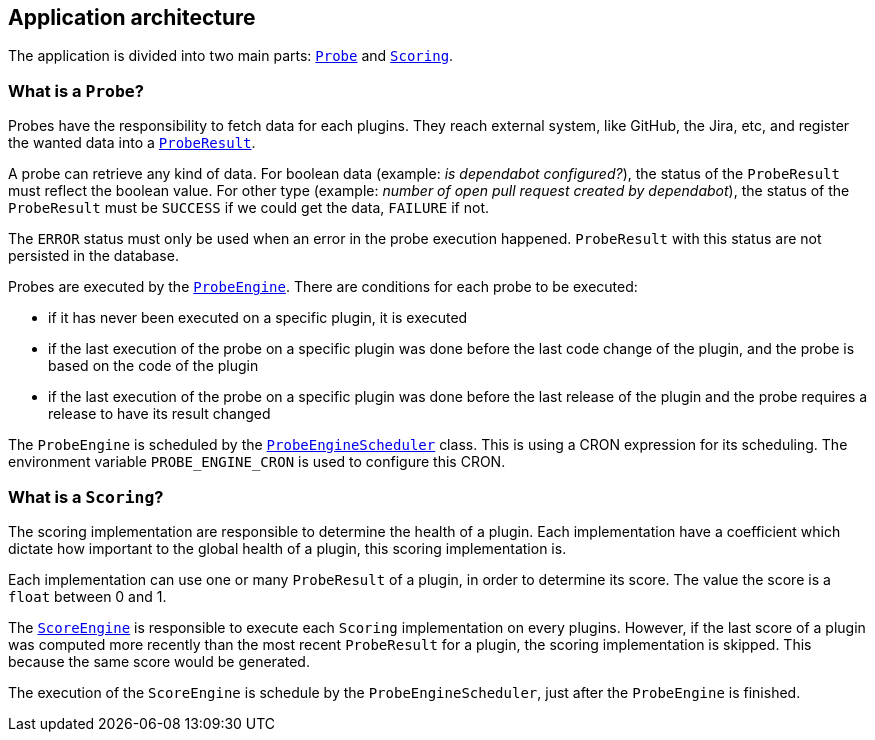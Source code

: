 == Application architecture

The application is divided into two main parts: link:../src/main/java/io/jenkins/pluginhealth/scoring/probes/Probe.java[`Probe`] and link:../src/main/java/io/jenkins/pluginhealth/scoring/scores/Scoring.java[`Scoring`].

=== What is a `Probe`?

Probes have the responsibility to fetch data for each plugins.
They reach external system, like GitHub, the Jira, etc, and register the wanted data into a link:../src/main/java/io/jenkins/pluginhealth/scoring/model/ProbeResult.java[`ProbeResult`].

A probe can retrieve any kind of data.
For boolean data (example: _is dependabot configured?_), the status of the `ProbeResult` must reflect the boolean value.
For other type (example: _number of open pull request created by dependabot_), the status of the `ProbeResult` must be `SUCCESS` if we could get the data, `FAILURE` if not.

The `ERROR` status must only be used when an error in the probe execution happened.
`ProbeResult` with this status are not persisted in the database.

Probes are executed by the link:../src/main/java/io/jenkins/pluginhealth/scoring/probes/ProbeEngine.java[`ProbeEngine`].
There are conditions for each probe to be executed:

- if it has never been executed on a specific plugin, it is executed
- if the last execution of the probe on a specific plugin was done before the last code change of the plugin, and the probe is based on the code of the plugin
- if the last execution of the probe on a specific plugin was done before the last release of the plugin and the probe requires a release to have its result changed

The `ProbeEngine` is scheduled by the link:../src/main/java/io/jenkins/pluginhealth/scoring/schedule/ProbeEngineScheduler.java[`ProbeEngineScheduler`] class.
This is using a CRON expression for its scheduling.
The environment variable `PROBE_ENGINE_CRON` is used to configure this CRON.

=== What is a `Scoring`?

The scoring implementation are responsible to determine the health of a plugin.
Each implementation have a coefficient which dictate how important to the global health of a plugin, this scoring implementation is.

Each implementation can use one or many `ProbeResult` of a plugin, in order to determine its score.
The value the score is a `float` between 0 and 1.

The link:../src/main/java/io/jenkins/pluginhealth/scoring/scores/ScoreEngine.java[`ScoreEngine`] is responsible to execute each `Scoring` implementation on every plugins.
However, if the last score of a plugin was computed more recently than the most recent `ProbeResult` for a plugin, the scoring implementation is skipped.
This because the same score would be generated.

The execution of the `ScoreEngine` is schedule by the `ProbeEngineScheduler`, just after the `ProbeEngine` is finished.
